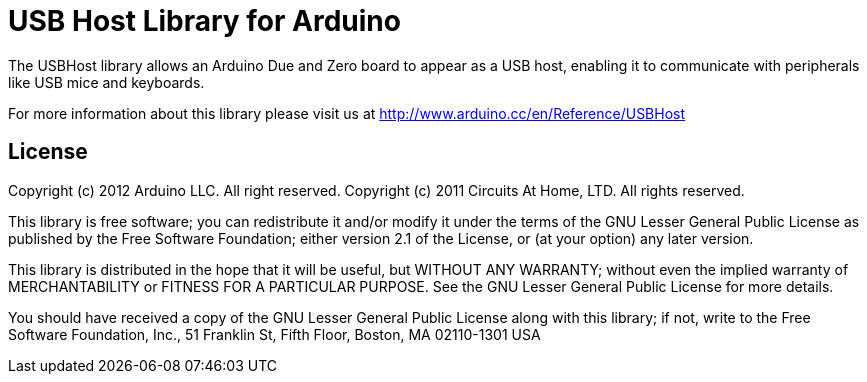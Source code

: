 = USB Host Library for Arduino =

The USBHost library allows an Arduino Due and Zero board to appear as a USB host, enabling it to communicate with peripherals like USB mice and keyboards.

For more information about this library please visit us at
http://www.arduino.cc/en/Reference/USBHost

== License ==

Copyright (c) 2012 Arduino LLC. All right reserved.
Copyright (c) 2011 Circuits At Home, LTD. All rights reserved.

This library is free software; you can redistribute it and/or
modify it under the terms of the GNU Lesser General Public
License as published by the Free Software Foundation; either
version 2.1 of the License, or (at your option) any later version.

This library is distributed in the hope that it will be useful,
but WITHOUT ANY WARRANTY; without even the implied warranty of
MERCHANTABILITY or FITNESS FOR A PARTICULAR PURPOSE. See the GNU
Lesser General Public License for more details.

You should have received a copy of the GNU Lesser General Public
License along with this library; if not, write to the Free Software
Foundation, Inc., 51 Franklin St, Fifth Floor, Boston, MA 02110-1301 USA
